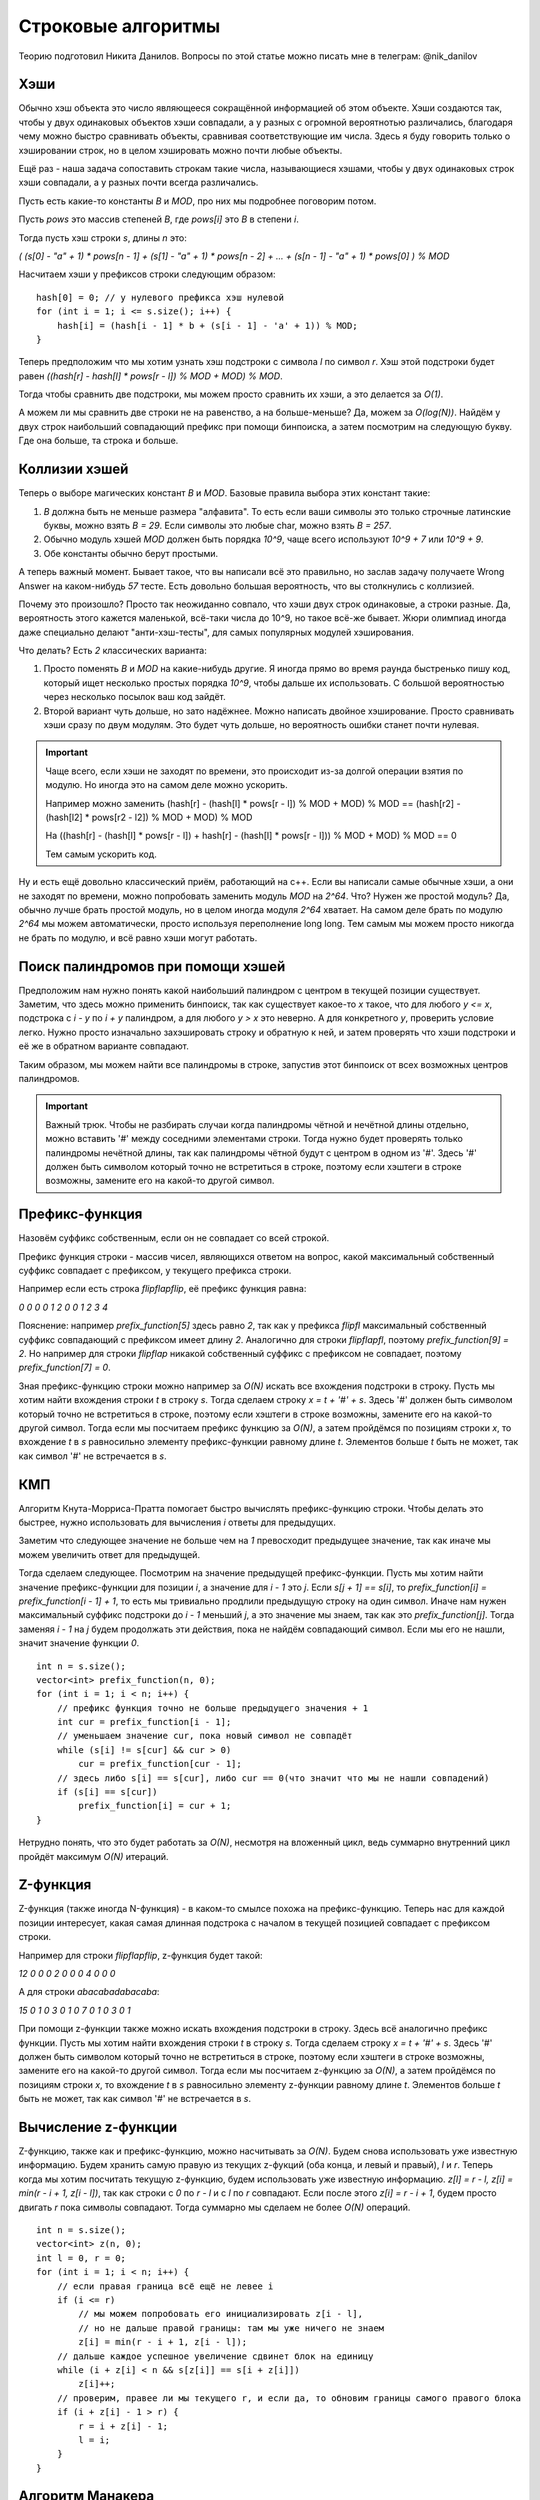 .. highlight:: cpp

Строковые алгоритмы
===================

Теорию подготовил Никита Данилов. Вопросы по этой статье можно писать мне в телеграм: @nik_danilov

Хэши
----

Обычно хэш объекта это число являющееся сокращённой информацией об этом объекте. Хэши создаются так, чтобы у двух одинаковых объектов хэши совпадали, а у разных с огромной вероятнотью различались, благодаря чему можно быстро сравнивать объекты, сравнивая соответствующие им числа. Здесь я буду говорить только о хэшировании строк, но в целом хэшировать можно почти любые объекты.

Ещё раз - наша задача сопоставить строкам такие числа, называющиеся хэшами, чтобы у двух одинаковых строк хэши совпадали, а у разных почти всегда различались.

Пусть есть какие-то константы `B` и `MOD`, про них мы подробнее поговорим потом.

Пусть `pows` это массив степеней `B`, где `pows[i]` это `B` в степени `i`.

Тогда пусть хэш строки `s`, длины `n` это:

`( (s[0] - "a" + 1) * pows[n - 1] + (s[1] - "a" + 1) * pows[n - 2] + ... + (s[n - 1] - "a" + 1) * pows[0] ) % MOD`

Насчитаем хэши у префиксов строки следующим образом:

::
   
   hash[0] = 0; // у нулевого префикса хэш нулевой
   for (int i = 1; i <= s.size(); i++) {
       hash[i] = (hash[i - 1] * b + (s[i - 1] - 'a' + 1)) % MOD;
   }

Теперь предположим что мы хотим узнать хэш подстроки с символа `l` по символ `r`. Хэш этой подстроки будет равен `((hash[r] - hash[l] * pows[r - l]) % MOD + MOD) % MOD`.

Тогда чтобы сравнить две подстроки, мы можем просто сравнить их хэши, а это делается за `O(1)`.

А можем ли мы сравнить две строки не на равенство, а на больше-меньше? Да, можем за `O(log(N))`. Найдём у двух строк наибольший совпадающий префикс при помощи бинпоиска, а затем посмотрим на следующую букву. Где она больше, та строка и больше.

Коллизии хэшей
--------------

Теперь о выборе магических констант `B` и `МOD`. Базовые правила выбора этих констант такие:

1. `B` должна быть не меньше размера "алфавита". То есть если ваши символы это только строчные латинские буквы, можно взять `B = 29`. Если символы это любые char, можно взять `B = 257`.

2. Обычно модуль хэшей `MOD` должен быть порядка `10^9`, чаще всего используют `10^9 + 7` или `10^9 + 9`.

3. Обе константы обычно берут простыми.

А теперь важный момент. Бывает такое, что вы написали всё это правильно, но заслав задачу получаете Wrong Answer на каком-нибудь `57` тесте. Есть довольно большая вероятность, что вы столкнулись с коллизией.

Почему это произошло? Просто так неожиданно совпало, что хэши двух строк одинаковые, а строки разные. Да, вероятность этого кажется маленькой, всё-таки числа до 10^9, но такое всё-же бывает. Жюри олимпиад иногда даже специально делают "анти-хэш-тесты", для самых популярных модулей хэширования.

Что делать? Есть `2` классических варианта:

1. Просто поменять `B` и `MOD` на какие-нибудь другие. Я иногда прямо во время раунда быстренько пишу код, который ищет несколько простых порядка `10^9`, чтобы дальше их использовать. С большой вероятностью через несколько посылок ваш код зайдёт.

2. Второй вариант чуть дольше, но зато надёжнее. Можно написать двойное хэширование. Просто сравнивать хэши сразу по двум модулям. Это будет чуть дольше, но вероятность ошибки станет почти нулевая.

.. important::
    
    Чаще всего, если хэши не заходят по времени, это происходит из-за долгой операции взятия по модулю. Но иногда это на самом деле можно ускорить.
    
    Например можно заменить (hash[r] - (hash[l] * pows[r - l]) % MOD + MOD) % MOD == (hash[r2] - (hash[l2] * pows[r2 - l2]) % MOD + MOD) % MOD
    
    На ((hash[r] - (hash[l] * pows[r - l]) + hash[r] - (hash[l] * pows[r - l])) % MOD + MOD) % MOD == 0
    
    Тем самым ускорить код.

Ну и есть ещё довольно классический приём, работающий на с++. Если вы написали самые обычные хэши, а они не заходят по времени, можно попробовать заменить модуль `MOD` на `2^64`. Что? Нужен же простой модуль? Да, обычно лучше брать простой модуль, но в целом иногда модуля `2^64` хватает. На самом деле брать по модулю `2^64` мы можем автоматически, просто используя переполнение long long. Тем самым мы можем просто  никогда не брать по модулю, и всё равно хэши могут работать.

Поиск палиндромов при помощи хэшей
----------------------------------

Предположим нам нужно понять какой наибольший палиндром с центром в текущей позиции существует. Заметим, что здесь можно применить бинпоиск, так как существует какое-то `х` такое, что для любого `у <= х`, подстрока с `i - y` по `i + y` палиндром, а для любого `y > x` это неверно. А для конкретного `у`, проверить условие легко. Нужно просто изначально захэшировать строку и обратную к ней, и затем проверять что хэши подстроки и её же в обратном варианте совпадают.

Таким образом, мы можем найти все палиндромы в строке, запустив этот бинпоиск от всех возможных центров палиндромов.

.. important::
    
    Важный трюк. Чтобы не разбирать случаи когда палиндромы чётной и нечётной длины отдельно, можно вставить '#' между соседними элементами строки. Тогда нужно будет проверять только палиндромы нечётной длины, так как палиндромы чётной будут с центром в одном из '#'. Здесь '#' должен быть символом который точно не встретиться в строке, поэтому если хэштеги в строке возможны, замените его на какой-то другой символ.

Префикс-функция
---------------

Назовём суффикс собственным, если он не совпадает со всей строкой.

Префикс функция строки - массив чисел, являющихся ответом на вопрос, какой максимальный собственный суффикс совпадает с префиксом, у текущего префикса строки.

Например если есть строка `flipflapflip`, её префикс функция равна:

`0 0 0 0 1 2 0 0 1 2 3 4`

Пояснение: например `prefix_function[5]` здесь равно `2`, так как у префикса `flipfl` максимальный собственный суффикс совпадающий с префиксом имеет длину `2`. Аналогично для строки `flipflapfl`, поэтому `prefix_function[9] = 2`. Но например для строки `flipflap` никакой собственный суффикс с префиксом не совпадает, поэтому `prefix_function[7] = 0`.

Зная префикс-функцию строки можно например за `O(N)` искать все вхождения подстроки в строку. Пусть мы хотим найти вхождения строки `t` в строку `s`. Тогда сделаем строку `x = t + '#' + s`. Здесь '#' должен быть символом который точно не встретиться в строке, поэтому если хэштеги в строке возможны, замените его на какой-то другой символ. Тогда если мы посчитаем префикс функцию за `O(N)`, а затем пройдёмся по позициям строки `x`, то вхождение `t` в `s` равносильно элементу префикс-функции равному длине `t`. Элементов больше `t` быть не может, так как символ '#' не встречается в `s`.

КМП
---

Алгоритм Кнута-Морриса-Пратта помогает быстро вычислять префикс-функцию строки. Чтобы делать это быстрее, нужно использовать для вычисления `i` ответы для предыдущих. 

Заметим что следующее значение не больше чем на `1` превосходит предыдущее значение, так как иначе мы можем увеличить ответ для предыдущей.

Тогда сделаем следующее. Посмотрим на значение предыдущей префикс-функции. Пусть мы хотим найти значение префикс-функции для позиции `i`, а значение для `i - 1` это `j`. Если `s[j + 1] == s[i]`, то `prefix_function[i] = prefix_function[i - 1] + 1`, то есть мы тривиально продлили предыдущую строку на один символ. Иначе нам нужен максимальный суффикс подстроки до `i - 1` меньший `j`, а это значение мы знаем, так как это `prefix_function[j]`. Тогда заменяя `i - 1` на `j` будем продолжать эти действия, пока не найдём совпадающий символ. Если мы его не нашли, значит значение функции `0`. 

::
    
    int n = s.size();
    vector<int> prefix_function(n, 0);
    for (int i = 1; i < n; i++) {
        // префикс функция точно не больше предыдущего значения + 1
        int cur = prefix_function[i - 1];
        // уменьшаем значение cur, пока новый символ не совпадёт
        while (s[i] != s[cur] && cur > 0)
            cur = prefix_function[cur - 1];
        // здесь либо s[i] == s[cur], либо cur == 0(что значит что мы не нашли совпадений)
        if (s[i] == s[cur])
            prefix_function[i] = cur + 1;
    }

Нетрудно понять, что это будет работать за `O(N)`, несмотря на вложенный цикл, ведь суммарно внутренний цикл пройдёт максимум `O(N)` итераций.

Z-функция
---------

Z-функция (также иногда N-функция) - в каком-то смылсе похожа на префикс-функцию. Теперь нас для каждой позиции интересует, какая самая длинная подстрока с началом в текущей позицией совпадает с префиксом строки.

Например для строки `flipflapflip`, z-функция будет такой:

`12 0 0 0 2 0 0 0 4 0 0 0`

А для строки `abacabadabacaba`:

`15 0 1 0 3 0 1 0 7 0 1 0 3 0 1`

При помощи z-функции также можно искать вхождения подстроки в строку. Здесь всё аналогично префикс функции. Пусть мы хотим найти вхождения строки `t` в строку `s`. Тогда сделаем строку `x = t + '#' + s`. Здесь '#' должен быть символом который точно не встретиться в строке, поэтому если хэштеги в строке возможны, замените его на какой-то другой символ. Тогда если мы посчитаем z-функцию за `O(N)`, а затем пройдёмся по позициям строки `x`, то вхождение `t` в `s` равносильно элементу z-функции равному длине `t`. Элементов больше `t` быть не может, так как символ '#' не встречается в `s`.

Вычисление z-функции
--------------------

Z-функцию, также как и префикс-функцию, можно насчитывать за `O(N)`. Будем снова использовать уже известную информацию. Будем хранить самую правую из текущих z-фукций (оба конца, и левый и правый), `l` и `r`. Теперь когда мы хотим посчитать текущую z-функцию, будем использовать уже известную информацию. `z[l] = r - l, z[i] = min(r - i + 1, z[i - l])`, так как строки с `0` по `r - l` и с `l` по `r` совпадают. Если после этого `z[i] = r - i + 1`, будем просто двигать `r` пока символы совпадают. Тогда суммарно мы сделаем не более `O(N)` операций.

::
    
    int n = s.size();
    vector<int> z(n, 0);
    int l = 0, r = 0;
    for (int i = 1; i < n; i++) {
        // если правая граница всё ещё не левее i
        if (i <= r)
            // мы можем попробовать его инициализировать z[i - l],
            // но не дальше правой границы: там мы уже ничего не знаем
            z[i] = min(r - i + 1, z[i - l]);
        // дальше каждое успешное увеличение сдвинет блок на единицу
        while (i + z[i] < n && s[z[i]] == s[i + z[i]])
            z[i]++;
        // проверим, правее ли мы текущего r, и если да, то обновим границы самого правого блока
        if (i + z[i] - 1 > r) {
            r = i + z[i] - 1;
            l = i;
        }
    }

Алгоритм Манакера
-----------------

Сразу скажу, что можно проделать трюк, который мы уже проделывали с хэшами и вставить между соседними символами '#', чтобы все существующие палиндромы в строке стали нечётной длины.

И снова искать мы будем массив, длины `N`, где для позиции `i` будет значение равное максимальной длине палиндрома с центром в элементе `i`.

Если искать его тривиально, это будет работать за `O(N * N)`, поэтому будем делать что-то напоминающее z-функцию. Также будем сохранять самую правую границу. И теперь брать палиндром не превышающий рамки известного, и соответсвенно если он превышает, будем его сокращать. То есть если есть палиндром с позиции `l` по `r` и текущая позиция `i`, по `manaker[i] = min(r - i, manaker[l + r - i - 1])`, а далее аналогично z-функции, если `manaker[i] = r - i`, двигать по единице, пока не найдём неравные элементы.

::
    
    int n = s.size();
    vector<int> manaker(n, 0);
    int l = -1, r = -1;
    for (int i = 0; i < n - 1; i++) {
        if (i < r) { // используем известное
            manaker[i] = min(r - i, manaker[l + r - i - 1]);
        }
        while (i - manaker[i] >= 0 && i + manaker[i] + 1 < n && s[i - manaker[i]] == s[i + manaker[i] + 1]) { // продолжаем двигать
            manaker[i]++;
        }
        if (i + manaker[i] > r) {
            l = i - manaker[i] + 1, r = i + manaker[i]; // обновляем самую правую границу при необходимости
        }
    }


